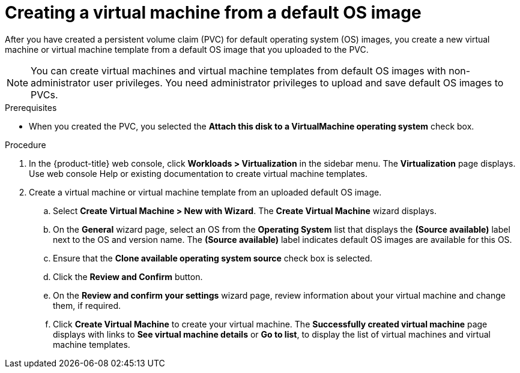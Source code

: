 // Module included in the following assemblies:
//
// * virt/virtual_machines/virtual_disks/virt-creating-and-using-default-os-images.adoc

[id="virt-creating-a-vm-from-a-default-os-image_{context}"]
= Creating a virtual machine from a default OS image

After you have created a persistent volume claim (PVC) for default operating system (OS) images, you create a new virtual machine or virtual machine template from a default OS image that you uploaded to the PVC.

[NOTE]
====
You can create virtual machines and virtual machine templates from default OS images with non-administrator user privileges. You need administrator privileges to upload and save default OS images to PVCs.
====

.Prerequisites

* When you created the PVC, you selected the *Attach this disk to a VirtualMachine operating system* check box.

.Procedure

. In the {product-title} web console, click *Workloads > Virtualization* in the sidebar menu. The *Virtualization* page displays. Use web console Help or existing documentation to create virtual machine templates.

. Create a virtual machine or virtual machine template from an uploaded default OS image.
.. Select *Create Virtual Machine > New with Wizard*. The *Create Virtual Machine* wizard displays.
.. On the *General* wizard page, select an OS from the *Operating System* list that displays the *(Source available)* label next to the OS and version name. The *(Source available)* label indicates default OS images are available for this OS.
.. Ensure that the *Clone available operating system source* check box is selected.
.. Click the *Review and Confirm* button.
.. On the *Review and confirm your settings* wizard page, review information about your virtual machine and change them, if required.
.. Click *Create Virtual Machine* to create your virtual machine. The *Successfully created virtual machine* page displays with links to *See virtual machine details* or *Go to list*, to display the list of virtual machines and virtual machine templates.
